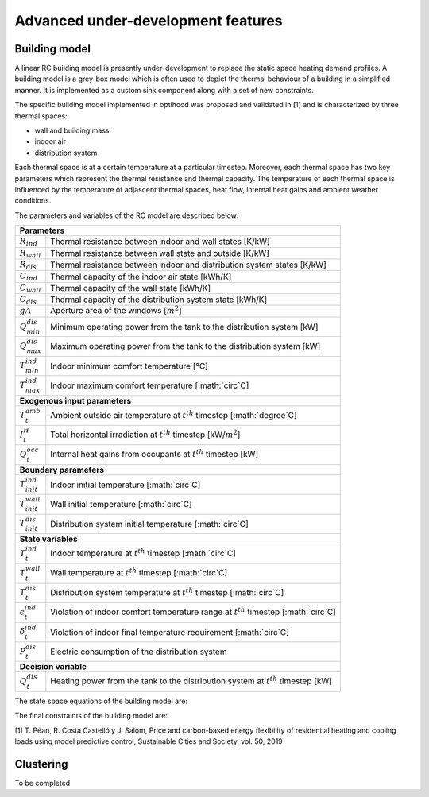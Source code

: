 .. _advanced_under_development_features:

Advanced under-development features
===================================

Building model
--------------

A linear RC building model is presently under-development to replace the static space heating demand profiles. A building
model is a grey-box model which is often used to depict the thermal behaviour of a building in a simplified manner. It is
implemented as a custom sink component along with a set of new constraints.

.. image:: ./resources/building_model_oemof.png
      :width: 400
      :alt: building_model_oemof

The specific building model implemented in optihood was proposed and validated in [1] and is characterized by three thermal
spaces:

- wall and building mass
- indoor air
- distribution system

Each thermal space is at a certain temperature at a particular timestep. Moreover, each thermal space has two key parameters
which represent the thermal resistance and thermal capacity. The temperature of each thermal space is influenced by the
temperature of adjascent thermal spaces, heat flow, internal heat gains and ambient weather conditions.

.. image:: ./resources/building_model.png
      :width: 600
      :alt: building_model

The parameters and variables of the RC model are described below:

+----------------------------------------------------------------------------------------------------------------------+
| **Parameters**                                                                                                       |
+---------------------------+------------------------------------------------------------------------------------------+
| :math:`R_{ind}`           |  Thermal resistance between indoor and wall states [K/kW]                                |
+---------------------------+------------------------------------------------------------------------------------------+
| :math:`R_{wall}`          |  Thermal resistance between wall state and outside [K/kW]                                |
+---------------------------+------------------------------------------------------------------------------------------+
| :math:`R_{dis}`           |  Thermal resistance between indoor and distribution system states [K/kW]                 |
+---------------------------+------------------------------------------------------------------------------------------+
| :math:`C_{ind}`           |  Thermal capacity of the indoor air state [kWh/K]                                        |
+---------------------------+------------------------------------------------------------------------------------------+
| :math:`C_{wall}`          |  Thermal capacity of the wall state [kWh/K]                                              |
+---------------------------+------------------------------------------------------------------------------------------+
| :math:`C_{dis}`           |  Thermal capacity of the distribution system state [kWh/K]                               |
+---------------------------+------------------------------------------------------------------------------------------+
| :math:`gA`                |  Aperture area of the windows [:math:`m^2`]                                              |
+---------------------------+------------------------------------------------------------------------------------------+
| :math:`Q^{dis}_{min}`     |  Minimum operating power from the tank to the distribution system [kW]                   |
+---------------------------+------------------------------------------------------------------------------------------+
| :math:`Q^{dis}_{max}`     |  Maximum operating power from the tank to the distribution system [kW]                   |
+---------------------------+------------------------------------------------------------------------------------------+
| :math:`T^{ind}_{min}`     |  Indoor minimum comfort temperature [°C]                                                 |
+---------------------------+------------------------------------------------------------------------------------------+
| :math:`T^{ind}_{max}`     |  Indoor maximum comfort temperature [:math:`\circ`C]                                     |
+---------------------------+------------------------------------------------------------------------------------------+
| **Exogenous input parameters**                                                                                       |
+---------------------------+------------------------------------------------------------------------------------------+
| :math:`T^{amb}_{t}`       |  Ambient outside air temperature at :math:`t^{th}` timestep [:math:`\degree`C]           |
+---------------------------+------------------------------------------------------------------------------------------+
| :math:`I^{H}_{t}`         |  Total horizontal irradiation at :math:`t^{th}` timestep [kW/:math:`m^2`]                |
+---------------------------+------------------------------------------------------------------------------------------+
| :math:`Q^{occ}_{t}`       |  Internal heat gains from occupants at :math:`t^{th}` timestep [kW]                      |
+---------------------------+------------------------------------------------------------------------------------------+
| **Boundary parameters**                                                                                              |
+---------------------------+------------------------------------------------------------------------------------------+
| :math:`T^{ind}_{init}`    |  Indoor initial temperature [:math:`\circ`C]                                             |
+---------------------------+------------------------------------------------------------------------------------------+
| :math:`T^{wall}_{init}`   |  Wall initial temperature [:math:`\circ`C]                                               |
+---------------------------+------------------------------------------------------------------------------------------+
| :math:`T^{dis}_{init}`    |  Distribution system initial temperature [:math:`\circ`C]                                |
+---------------------------+------------------------------------------------------------------------------------------+
| **State variables**                                                                                                  |
+---------------------------+------------------------------------------------------------------------------------------+
| :math:`T^{ind}_t`         |  Indoor temperature at :math:`t^{th}` timestep [:math:`\circ`C]                          |
+---------------------------+------------------------------------------------------------------------------------------+
| :math:`T^{wall}_t`        |  Wall temperature at :math:`t^{th}` timestep [:math:`\circ`C]                            |
+---------------------------+------------------------------------------------------------------------------------------+
| :math:`T^{dis}_t`         |  Distribution system temperature at :math:`t^{th}` timestep [:math:`\circ`C]             |
+---------------------------+------------------------------------------------------------------------------------------+
| :math:`\epsilon^{ind}_t`  | Violation of indoor comfort temperature range at :math:`t^{th}` timestep [:math:`\circ`C]|
+---------------------------+------------------------------------------------------------------------------------------+
| :math:`\delta^{ind}_t`    |  Violation of indoor final temperature requirement [:math:`\circ`C]                      |
+---------------------------+------------------------------------------------------------------------------------------+
| :math:`P^{dis}_t`         |  Electric consumption of the distribution system                                         |
+---------------------------+------------------------------------------------------------------------------------------+
| **Decision variable**                                                                                                |
+---------------------------+------------------------------------------------------------------------------------------+
| :math:`Q^{dis}_t`         | Heating power from the tank to the distribution system at :math:`t^{th}` timestep [kW]   |
+---------------------------+------------------------------------------------------------------------------------------+

The state space equations of the building model are:

.. image:: ./resources/state_space_eq.png
      :width: 400
      :alt: state_space_eq

The final constraints of the building model are:

.. image:: ./resources/Constraint1.png
      :width: 400
      :alt: constraint1

.. image:: ./resources/Constraint2.png
      :width: 100
      :alt: constraint2

.. image:: ./resources/Constraint3.png
      :width: 300
      :alt: constraint3

.. image:: ./resources/Constraint4.png
      :width: 300
      :alt: constraint4

.. image:: ./resources/Constraint5.png
      :width: 400
      :alt: constraint5

[1] T. Péan, R. Costa Castelló y J. Salom, Price and carbon-based energy flexibility of residential heating and cooling loads using model predictive control, Sustainable Cities and Society, vol. 50, 2019


Clustering
----------

To be completed



